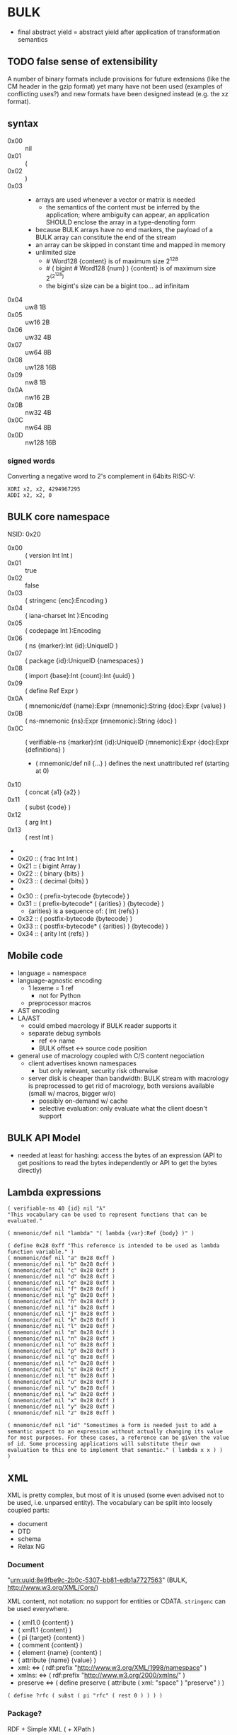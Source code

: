 * BULK
  - final abstract yield = abstract yield after application of
    transformation semantics

** TODO false sense of extensibility
   A number of binary formats include provisions for future extensions
   (like the CM header in the gzip format) yet many have not been used
   (examples of conflicting uses?) and new formats have been designed
   instead (e.g. the xz format).

** syntax
   - 0x00 :: nil
   - 0x01 :: (
   - 0x02 :: )
   - 0x03 :: # {dim}:Int {content}:nB
     - arrays are used whenever a vector or matrix is needed
       - the semantics of the content must be inferred by the
         application; where ambiguity can appear, an application
         SHOULD enclose the array in a type-denoting form
     - because BULK arrays have no end markers, the payload of a BULK
       array can constitute the end of the stream
     - an array can be skipped in constant time and mapped in memory
     - unlimited size
       - # Word128 {content} is of maximum size 2^128
       - # ( bigint # Word128 {num} ) {content} is of maximum size 2^(2^128)
       - the bigint's size can be a bigint too… ad infinitam
   - 0x04 :: uw8 1B
   - 0x05 :: uw16 2B
   - 0x06 :: uw32 4B
   - 0x07 :: uw64 8B
   - 0x08 :: uw128 16B
   - 0x09 :: nw8 1B
   - 0x0A :: nw16 2B
   - 0x0B :: nw32 4B
   - 0x0C :: nw64 8B
   - 0x0D :: nw128 16B

*** signed words
    Converting a negative word to 2's complement in 64bits RISC-V:
    #+BEGIN_src riscv
      XORI x2, x2, 4294967295
      ADDI x2, x2, 0
    #+END_src

** BULK core namespace
   NSID: 0x20

   - 0x00 :: ( version Int Int )
   - 0x01 :: true
   - 0x02 :: false
   - 0x03 :: ( stringenc {enc}:Encoding )
   - 0x04 :: ( iana-charset Int ):Encoding
   - 0x05 :: ( codepage Int ):Encoding
   - 0x06 :: ( ns {marker}:Int {id}:UniqueID )
   - 0x07 :: ( package {id}:UniqueID {namespaces} )
   - 0x08 :: ( import {base}:Int {count}:Int {uuid} )
   - 0x09 :: ( define Ref Expr )
   - 0x0A :: ( mnemonic/def {name}:Expr {mnemonic}:String {doc}:Expr {value} )
   - 0x0B :: ( ns-mnemonic {ns}:Expr {mnemonic}:String {doc} )
   - 0x0C :: ( verifiable-ns {marker}:Int {id}:UniqueID
             {mnemonic}:Expr {doc}:Expr {definitions} )
     - ( mnemonic/def nil {…} ) defines the next unattributed ref
       (starting at 0)
   - 0x10 :: ( concat {a1} {a2} )
   - 0x11 :: ( subst {code} )
   - 0x12 :: ( arg Int )
   - 0x13 :: ( rest Int )
   - 
   - 0x20 :: ( frac Int Int )
   - 0x21 :: ( bigint Array )
   - 0x22 :: ( binary {bits} )
   - 0x23 :: ( decimal {bits} )
   - 
   - 0x30 :: ( prefix-bytecode {bytecode} )
   - 0x31 :: ( prefix-bytecode* ( {arities} ) {bytecode} )
     - {arities} is a sequence of: ( Int {refs} )
   - 0x32 :: ( postfix-bytecode {bytecode} )
   - 0x33 :: ( postfix-bytecode* ( {arities} ) {bytecode} )
   - 0x34 :: ( arity Int {refs} )

** Mobile code
   - language = namespace
   - language-agnostic encoding
     - 1 lexeme = 1 ref
       - not for Python
     - preprocessor macros
   - AST encoding
   - LA/AST
     - could embed macrology if BULK reader supports it
     - separate debug symbols
       - ref ↔ name
       - BULK offset ↔ source code position
   - general use of macrology coupled with C/S content negociation
     - client advertises known namespaces
       - but only relevant, security risk otherwise
     - server disk is cheaper than bandwidth: BULK stream with
       macrology is preprocessed to get rid of macrology, both
       versions available (small w/ macros, bigger w/o)
       - possibly on-demand w/ cache
       - selective evaluation: only evaluate what the client doesn't
         support

** BULK API Model
   - needed at least for hashing: access the bytes of an expression
     (API to get positions to read the bytes independently or API to
     get the bytes directly)

** Lambda expressions
   #+BEGIN_SRC bulk
   ( verifiable-ns 40 {id} nil "λ"
   "This vocabulary can be used to represent functions that can be evaluated."

   ( mnemonic/def nil "lambda" "( lambda {var}:Ref {body} )" )

   ( define 0x28 0xff "This reference is intended to be used as lambda function variable." )
   ( mnemonic/def nil "a" 0x28 0xff )
   ( mnemonic/def nil "b" 0x28 0xff )
   ( mnemonic/def nil "c" 0x28 0xff )
   ( mnemonic/def nil "d" 0x28 0xff )
   ( mnemonic/def nil "e" 0x28 0xff )
   ( mnemonic/def nil "f" 0x28 0xff )
   ( mnemonic/def nil "g" 0x28 0xff )
   ( mnemonic/def nil "h" 0x28 0xff )
   ( mnemonic/def nil "i" 0x28 0xff )
   ( mnemonic/def nil "j" 0x28 0xff )
   ( mnemonic/def nil "k" 0x28 0xff )
   ( mnemonic/def nil "l" 0x28 0xff )
   ( mnemonic/def nil "m" 0x28 0xff )
   ( mnemonic/def nil "n" 0x28 0xff )
   ( mnemonic/def nil "o" 0x28 0xff )
   ( mnemonic/def nil "p" 0x28 0xff )
   ( mnemonic/def nil "q" 0x28 0xff )
   ( mnemonic/def nil "r" 0x28 0xff )
   ( mnemonic/def nil "s" 0x28 0xff )
   ( mnemonic/def nil "t" 0x28 0xff )
   ( mnemonic/def nil "u" 0x28 0xff )
   ( mnemonic/def nil "v" 0x28 0xff )
   ( mnemonic/def nil "w" 0x28 0xff )
   ( mnemonic/def nil "x" 0x28 0xff )
   ( mnemonic/def nil "y" 0x28 0xff )
   ( mnemonic/def nil "z" 0x28 0xff )

   ( mnemonic/def nil "id" "Somestimes a form is needed just to add a semantic aspect to an expression without actually changing its value for most purposes. For these cases, a reference can be given the value of id. Some processing applications will substitute their own evaluation to this one to implement that semantic." ( lambda x x ) )
   )
   #+END_SRC

** XML
   XML is pretty complex, but most of it is unused (some even advised
   not to be used, i.e. unparsed entity). The vocabulary can be split
   into loosely coupled parts:

   - document
   - DTD
   - schema
   - Relax NG

*** Document
    "urn:uuid:8e9fbe9c-2b0c-5307-bb81-edb1a7727563" (BULK,
    http://www.w3.org/XML/Core/)

    XML content, not notation: no support for entities or
    CDATA. =stringenc= can be used everywhere.

    - ( xml1.0 {content} )
    - ( xml1.1 {content} )
    - ( pi {target} {content} )
    - ( comment {content} )
    - ( element {name} {content} )
    - ( attribute {name} {value} )
    - xml: ⇔ ( rdf:prefix "http://www.w3.org/XML/1998/namespace" )
    - xmlns: ⇔ ( rdf:prefix "http://www.w3.org/2000/xmlns/" )
    - preserve ⇔ ( define preserve ( attribute ( xml: "space" )
      "preserve" ) )

    : ( define ?rfc ( subst ( pi "rfc" ( rest 0 ) ) ) )

*** Package?
    RDF + Simple XML ( + XPath )
** XPath namespace
   urn:uuid:2cdad14a-4e46-5f2d-b3e2-e105ebafa5f8 (BULK
   http://www.w3.org/TR/1999/REC-xpath-19991116)

   #+BEGIN_SRC bulk
   ( verifiable-ns 40 {id} nil "xpath"
   "This vocabulary can be used to represent XPath expressions."

   ( mnemonic/def nil "xpath" "( xpath {steps} )" )
   ( mnemonic/def nil "union" "( union {exprs} )" )
   ( mnemonic/def nil "step" "( step {axis} {test} {preds} )" )
   ( mnemonic/def nil "ancestor" nil )
   ( mnemonic/def nil "ancestor-or-self" nil )
   ( mnemonic/def nil "attribute" nil )
   ( mnemonic/def nil "child" nil )
   ( mnemonic/def nil "descendant" nil )
   ( mnemonic/def nil "descendant-or-self" nil )
   ( mnemonic/def nil "following" nil )
   ( mnemonic/def nil "following-sibling" nil )
   ( mnemonic/def nil "namespace" nil )
   ( mnemonic/def nil "parent" nil )
   ( mnemonic/def nil "preceding" nil )
   ( mnemonic/def nil "preceding-sibling" nil )
   ( mnemonic/def nil "self" nil )
   ( mnemonic/def nil "node()" nil )
   ( mnemonic/def nil "text()" nil )
   ( mnemonic/def nil "comment()" nil )
   ( mnemonic/def nil "pi()" "pi() or ( pi() {name}:String )" )
   ( mnemonic/def nil "pi()" nil )

   ( mnemonic/def nil "." "" ( step self node() ) )
   ( mnemonic/def nil ".." "" ( step parent node() ) )
   ( mnemonic/def nil "//" "" ( step descendant-or-self node() ) )

   ( mnemonic/def nil "step*" "" ( λ:lambda λ:a ( step λ:a node() ) ) )


   )
   #+END_SRC

   As a Step, {name}:QName ⇔ ( step child {name} ) ?

*** QName
    To maximize reuse between namespaces, URIRef and URIString
    expressions also have the type QName. Any Array whose content
    satisfy the NCName production also has.

** RDF namespace
   urn:uuid:ed460331-a89b-5742-a8de-907dff727779 (BULK
   [[http://www.w3.org/1999/02/22-rdf-syntax-ns#]])

   - 0x01 :: uriref ⇔ λ:id
   - 0x02 :: ( base Array )
   - 0x03 :: prefix ⇔ ( lambda u ( lambda s ( concat u s ) ) )
   - 0x04 :: rdf# ⇔ ( uriref "[[http://www.w3.org/1999/02/22-rdf-syntax-ns#]]" )
   - 0x05 :: blank
   - 0x06 :: ( plain {lang} {literal} )
   - 0x07 :: ( datatype {id}:URIRef {literal} )
   - 0x08 :: xmlliteral ⇔ ( rdf# "XMLLiteral" )
   - 0x09 :: ( triples {triples} )
   - 0x0A :: ( turtle {statements} )
   - 0x0B :: type ⇔ ( rdf# "type" )
   - 0x0C :: property ⇔ ( rdf# "Property" )
   - 0x0D :: statement ⇔ ( rdf# "Statement" )
   - 0x0E :: subject ⇔ ( rdf# "subject" )
   - 0x0F :: predicate ⇔ ( rdf# "predicate" )
   - 0x10 :: object ⇔ ( rdf# "object" )
   - 0x11 :: bag ⇔ ( rdf# "Bag" )
   - 0x12 :: seq ⇔ ( rdf# "Seq" )
   - 0x13 :: alt ⇔ ( rdf# "Alt" )
   - 0x14 :: value ⇔ ( rdf# "value" )
   - 0x15 :: list ⇔ ( rdf# "List" )
   - 0x16 :: nil ⇔ ( rdf# "nil" )
   - 0x17 :: first ⇔ ( rdf# "first" )
   - 0x18 :: rest ⇔ ( rdf# "rest" )
   - 0x19 :: plainliteral ⇔ ( rdf# "PlainLiteral" )
   - 
   - 0x20 :: this-resource
   - 0x21 :: uri


*** Differences between complete triples (3s) and turtle-like (Tl)
    In 3s, a single triple cannot cost less than 8 bytes:

    : (:A:B:C)

    For big graphs of mostly known references, this can already be a
    valuable improvement. {triples} could be a packed sequence without
    markers around triples, but that would mean that a single missing
    or superfluous expression would wreck everything that's after
    it. The fact that a triple is still a form limits the savings but
    keeps a level of robustness (but it would be possible to define a
    packing RDF form…).

    Adding another triple cannot cost less than adding 8 bytes:

    : (:A:B:C)(:A:B:D)

    In Tl, a standalone triple cannot cost less than 10 bytes:

    : (:A(:B:C))

    But adding another triple can cost as few as 2 bytes:

    : (:A(:B:C:D))

** MeTOD: Media Type Optimal Description
   - type as ref or form
   - atomic type
     - html5
     - jpeg
   - composite type
     - syntax
       - ( main-type {sub-types} )
       - ( A B C ) ⇔ ( ( A B ) C )
	 - so you can have
	   - xhtml* = ( xml xhtml )
	   - ( xhtml* mathml svg )
     - example: xml
       - ( xml xhtml rdf )
     - example: mime
       - ( mime txt jpeg )
   - some MeTOD types may only make sense inside a form
     - e.g. xml NS that doesn't have a document element
       - like dublin-core: ( xml xhtml xvg dublin-core )
   - encoding as first-class type
     - ( gzip tar )
     - ( base64 zip )
   - complex structures
     - ( mime ( alternatives ( qp txt ) ( qp html5 ) ) ( base64 zip )
       ( signature ( base64 openpgp ) ) )
   - accept patterns
     - ( xml * )
     - ( xml xhtml * )
   - semantics dictated by type
     - for xml, the first subtype MUST be the type for the document
       element
     - for MIME, order of subtypes is order of parts


   - 0x00 :: ( type {type}:Expr )
     - metadata form
   - 0x01 :: ( kind/type {kind}:Expr {type}:Expr )
   - 0x02 :: *
   - 0x03 :: bulk / ( bulk {namespaces} )
   - 0x10 :: audio
   - 0x11 :: video
   - 0x12 :: image


   MeTOD only defines kinds where a default software could be expected
   to process many or most types of this kind. This is not the case
   for MIME registries application, text, message, model, multipart
   and text. But a MIME vocabulary could define them.

** Dates namespace
   - Int123 := Int | Int Int | Int Int Int
   - IntsF := Int* ( Float | Int )
   - Time = Date | TimeOfDay


   - 0x00 :: ( calendar Int123 )
   - 0x01 :: ( weekdate Int123 )
   - 0x02 :: ( ordinal Int Int )
   - 0x03 :: ( time IntsF )
   - 0x04 :: ( point Date TimeOfDay )
   - 0x05 :: ( zulu Time )
   - 0x06 :: ( offset TimeOfDay Time )
   - 0x07 :: ( years IntsF )
   - 0x08 :: ( months IntsF )
   - 0x09 :: ( days IntsF )
   - 0x0A :: ( hours IntsF )
   - 0x0B :: ( minutes IntsF )
   - 0x0C :: ( seconds IntsF )
   - 0x0D :: ( weeks Int )
   - 0x0E :: ( interval {exprs} )
     - {exprs} = Time Time | Duration Time | Time Duration |
       Duration
   - 0x0F :: ( repeat Int Interval ) / ( repeat Interval )
   -  :: ( julian Number )
   -  :: ( anno-mundi Int123 )
   -  :: ( anno-hegirae Int123 )
   -  :: ( unix SInt )
   -  :: ( ntp Word )
   -  :: ( tai64 Word64 )
   -  :: ( tng-stardate Int Int )

** BARF: BULK Archive Format
   When needed, metadata can be any expression (nil SHOULD be used to
   indicate no metadata).

   When reading expressions as entries, ignore *nil* and process
   *description* forms but don't count them as entries themselves.

   - 0x00 :: ( manifest {metadata}:Expr {entries-metadata} )
     - used to express metadata about data outside the BULK stream (or
       in arbitrary positions in it)
   - 0x01 :: ( pack {metadata}:Expr {entries} )
     - byte offsets based on first byte after {metadata}
   - 0x02 :: ( stack {metadata}:Expr {entries-metadata} ) {entries}
     - to make BULK-unaware append possible
     - {entries-metadata} means {entries} last element can be a single
       Array and the content of the entry is the end of the BULK file
     - each entry metadata MUST identify entry (by number, hash, etc…)
   - 0x03 :: ( bulk-stream {stream} )
   - 0x04 :: ( bulk-stream* {size} {stream} )
     - {size} is number of bytes in {bulk}
       - an explicitly parseable array
   - 0x10 :: gbc|
   - 0x11 :: gbc>
     - GBC form must not be preserved if payload is modified
   - 0x12 :: gbc*>
     - preservable GBC form
   - 0x13 :: gbc*~>
     - preservable GBC form whose payload was modified
   - 0x20 :: ( described {gbc-tag}:Expr {metadata}:Expr {content}:Expr )
     - {content} can be an Array (e.g. a file's content) or BULK expression
   - 0x21 :: ( description {metadata}:Expr )
     - can be inserted in many places in a BULK stream to annotate
       virtually anything
   - 0x22 :: ( metadata {data} )
   - 0x23 :: ( count {num} )
   - 0x24 :: ( about {what} )
     - {what} is a sequence of expressions, each identifying the entry
   - 0x25 :: ( entry {num} )
   - 0x26 :: ( previous {skip} )
     - within a metadata form, designates the expression before that
       metadata form (possibly after skipping {skip} expressions)
   - 0x27 :: ( next {skip} )
     - within a metadata form, designates the expression after that
       metadata form (possibly after skipping {skip} expressions)
   - 0x28 :: everything-before
     - within a metadata form, designates the whole sequence of
       expressions before that metadata form
   - 0x29 :: ( before {marker}:Ref {skip} )
     - within a metadata form, designates the expression in the outer
       context of the metadata form that is before the occurrence of
       {marker} (possibly after skipping {skip} expressions)
       - undefined if multiple occurrences
   - 0x2A :: ( after {marker}:Ref {skip} )
     - like before, but after…
   - 
   - 0x30 :: ( compressed gbc| {method}:MeTOD Array )
   - 0x31 :: deflate
   - 0x32 :: deflate64
   - 0x33 :: lzma
   - 0x34 :: lzma2
   - Ox35 :: bz2
   - 0x36 :: lzw
   - 0x37 :: lzo
   - 0x3E :: ( encrypted gbc| {method} Array )
   - 0x3F :: ( hashed gbc> {signature}:Expr Expr )
   - tar semantics
     - metadata
       - Ox40 :: ( path {components} )
	 - by design, there is no way to express an absolute FS path
	   - an application is free to define insecure forms to express
             absolute paths and links
	   - TODO: what if a component contain "/"?
	     - implementation should not resolve the name but look it up
               in the directory entries (that takes care of "/" but not
               of a ".." entry, this still needs checking, shame on Unix)
       - 0x41 :: ( user {name} )
	 - {name} can be anything, incl. string and Int
	   - multiple entries (e.g. "pierre"/1000)
       - 0x42 :: ( group {name} )
       - 0x43 :: contiguous
       - 0x44 :: ( access {time} )
       - 0x45 :: ( modification {time} )
       - 0x46 :: ( change {time} )
       - 0x47 :: ( mode {mode} )
       - 0x48 :: ( posix-acl {acls} )
	 - 0x49 :: ( user {id} {mode} {default?} )
	 - 0x4A :: ( group {id} {mode} {defaults?} )
	 - 0x4B :: ( other {mode} {defaults?} )
	 - 0x4C :: ( mask {mode} {defaults?} )
       - 0x4D :: ( xattr {xattr} )
	 - {xattrs} = ( {name} {value} )+
       - Ox4E :: ( offsets Int+ )
	 - meant for forms not containing individual entries' metadata
	 - TODO: base?
       - 0x4F :: ( offset Int )
	 - meant for forms grouping an entry with its metadata
	 - TODO: base?
     - entry
       - an array as an entry (possibly within GBC forms) is presumed
         to be a regular file
       - 0x50 :: ( hard-link Path )
       - 0x51 :: ( sym-link Path )
       - 0x52 :: ( char-dev {major}:Int {minor}:Int )
       - 0x53 :: ( block-dev {major}:Int {minor}:Int )
       - 0x54 :: directory
       - 0x55 :: fifo
       - 0x56 :: ( sparse-file {segments} )
	 - Array
	 - 0x57 :: ( hole {size}:Int )
	   - {size} in bytes
   - gzip semantics
     - 0x60 :: ( binary Boolean )
     - 0x61 :: ( comment Expr )
     - 0x62 :: ( os Expr )
       - vocabularies may provide additional expressions for OSes
       - 0x70 :: FAT file system (DOS, OS/2, NT) + PKZIPW 2.50 VFAT, NTFS
       - 0x71 :: Amiga
       - 0x72 :: VMS (VAX or Alpha AXP)
       - 0x73 :: Unix
       - 0x74 :: VM/CMS
       - 0x75 :: Atari
       - 0x76 :: HPFS file system (OS/2, NT 3.x)
       - 0x77 :: Macintosh
       - 0x78 :: Z-System
       - 0x79 :: CP/M
       - 0x7A :: TOPS-20
       - 0x7B :: NTFS file system (NT)
       - 0x7C :: SMS/QDOS
       - 0x7D :: Acorn RISC OS
       - 0x7E :: VFAT file system (Win95, NT)
       - 0x7F :: MVS (code also taken for PRIMOS)
       - 0x80 :: BeOS (BeBox or PowerMac)
       - 0x81 :: Tandem/NSK
       - 0x82 :: THEOS
     - 0x63 :: maximum-compression
     - 0x64 :: fastest-comœpression
     - 0x83 :: ( acorn-bbc-mos-file-type-info Array )
     - 0x84 :: ( apollo-file-type-info Array )
     - 0x85 :: ( cpio-compressed Array )
     - gzsig extra field should be created from a compatible
       cryptographic signature
     - 0x86 :: ( keynote-assertion Array )
     - 0x88 :: ( macintosh-info Array )
     - 0x89 :: ( acorn-file-type-info Array )
   - dar semantics
     - split archives
       - advertised in container metadata
	 - 0x90 :: ( split-archive {archive-id} {member-id} {members} )
	   - members are *description* forms that MAY contain filename
             or hash
     - FS-specific attributes
     - incremental backup?
     - fast member extract? (how does DAR does that?)


   One could define a whole namespace of compact versions, like
   : about-num ⇔ ( lambda n ( about ( entry n ) ) )
   : about-previous ⇔ ( about ( previous ) )
   : about-previous* ⇔ ( lambda n ( about ( previous n ) ) )
   : about-num[3] ⇔ ( about ( entry 3 ) )
   : about-previous[2] ⇔ ( about ( previous 2 ) )

*** BUlk possibly-Zipped archive (.buz)
    #+BEGIN_SRC bulk
    ( pack ( metadata ( count 2 ))
      ( describe ( metadata ( path "foo.txt" ) )
        ( compressed gbc| lzma {foo.txt} ) )
      ( describe ( metadata ( path "bar.jpg" ) ) {bar.jpg} ) )
    #+END_SRC

    #+BEGIN_SRC bulk
    ( described ( metadata ( path "foo.txt" ) )
      ( hashed gbc> ( sha3 w128 {hash} )
        ( compressed gbc| lzma {foo.txt} ) ) )
    #+END_SRC

*** BARF utility
    #+BEGIN_EXAMPLE
    $ barf list <file>
    $ barf check <file>
    $ barf extract <file> [<members>]
    #+END_EXAMPLE

**** convert
     #+BEGIN_EXAMPLE
     $ barf convert --to gzip <file>
     $ barf convert --from dar <file>
     #+END_EXAMPLE

     This command convert from and to BULK. Converting to and then
     from BULK should produce a file at least semantically identical,
     (it may be bytewise identical, and it might be an implementation
     goal to achieve that, but no metadata is stored to that end by
     default).

     - mode of operation
       - lossless :: refuse conversion if semantic information would
                     be lost (i.e. if a string is not encodable in the
                     target format, but not if random padding is
                     present)
       - lossy :: not lossless (i.e. a one-member tar archive
                  converted to BULK might then be converted to gzip,
                  at the price of losing ACLs)
       - transform :: change data representation to fit target format
                      (i.e. if target is gzip, LZMA data would be
                      recompressed to deflate, a UTF-8 string encoded
                      in ISO-8859-1)
       - maintain :: refuse conversion if data representation in the
                     source format doesn't fit target format
	 - should never need to refuse if BULK is target?
       - default is *lossless transform*

     Targets:
     - manifests
       - SFV
     - compression formats

*** BARF Object Model
    - access to metadata
      - consolidated metadata when forms overwrite each other?
	- API for history?
    - access to entries
      - across manifests/packs/stacks within a common context
    - ability to add entries/metadata while not breaking hashes
      - when hash is recomputable:
	- app knows algo/has all data to hash (key, etc…)
	- modify/delete/append in place
	- rehash
      - when hash is not recomputable:
	- app doesn't know algo/lacks some data
	- modify/delete raise error
	- append after original data

*** Comparison
    - tar
      - +compression
    - zip
    - XZ
      - has a limited choice of compression/hash
    - gzip
    - cpio, pax

** Hash
   #+BEGIN_SRC bulk
   ( verifiable-ns 40 {id} nil "hash"
   "The forms in this vocabulary can be used to represent hashes along with the hashing algorithm instead of using an unmarked byte sequence. When an algorithm has other inputs than the message, they can be provided after the hash itself as a property list.

When an algorithm can produce hashes in different sizes and the size used is a number of bits divisible by 8, the size property should be omitted from the property list and inferred by the processing application from the size of the BULK expression (e.g. `( sha3 # 24 {hash} )` is a 196-bits SHA3 hash).

As a rule, each of these forms can contain `nil` as a first expression to denote not a hash but a choice of configuration in some application context. For example, `( uuid nil prepend {ns} )` could mean that subsequent v3 and v5 UUIDs will be produced with {ns} as UUID namespace."

   ( mnemonic/def nil "bsd" "( bsd Word16 )" )
   ( mnemonic/def nil "sysv" "( sysv Word16 )" )
   ( mnemonic/def nil "crc" "( crc Word )" )
   ( mnemonic/def nil "fletcher" "( fletcher Word {config} )" )
   ( mnemonic/def nil "adler32" "( adler32 Word32 )" ( λ:lambda λ:h ( fletcher λ:h key 65521 ) ) )
   ( mnemonic/def nil "pjwhash" "( pjw Word )" )
   ( mnemonic/def nil "elfhash" "( fnv Word )" )

   ( mnemonic/def nil "murmur1" "( murmur1 Word )" )
   ( mnemonic/def nil "murmur2" "( murmur2 Word )" )
   ( mnemonic/def nil "murmur2a" "( murmur2a Word )" )
   ( mnemonic/def nil "murmur64a" "( murmur64a Word )" )
   ( mnemonic/def nil "murmur64b" "( murmur64b Word )" )
   ( mnemonic/def nil "murmur3" "( murmur3 Word )" )

   ( mnemonic/def nil "umac" "( umac Word {config} )" )
   ( mnemonic/def nil "vmac" "( vmac Word {config} )" )

   ( mnemonic/def nil "uuid" "( uuid Word128 {config} )" )
   ( mnemonic/def nil "md2" "( md2 Word128 )" )
   ( mnemonic/def nil "md4" "( md4 Word128 )" )
   ( mnemonic/def nil "md5" "( md5 Word128 )" )
   ( mnemonic/def nil "md6" "( md6 Bytes {config} )" )
   ( mnemonic/def nil "ripemd" "( ripemd Bytes )" )
   ( mnemonic/def nil "haval" "( haval Bytes )" )
   ( mnemonic/def nil "gost" "( gost Array )" )
   ( mnemonic/def nil "sha1" "( sha1 Array )" )
   ( mnemonic/def nil "sha2" "( sha2 Array )" )
   ( mnemonic/def nil "sha3" "( sha3 Bytes )" )
   ( mnemonic/def nil "tiger" "( tiger Bytes )" )
   ( mnemonic/def nil "tiger2" "( tiger2 Bytes )" )
   ( mnemonic/def nil "whirlpool" "( whirlpool Array )" )
   ( mnemonic/def nil "blake" "( blake Array )" )
   ( mnemonic/def nil "blake2" "( blake2 Bytes )" )

   ( mnemonic/def nil "size" )
   ( mnemonic/def nil "prepend" )
   ( mnemonic/def nil "append" )
   ( mnemonic/def nil "key" )
   ( mnemonic/def nil "salt" )
   ( mnemonic/def nil "rounds" )

   )
   #+END_SRC

** Encryption
   - blowfish?
   - camellia?
   - twofish?
   - AES?
   - serpent?
   - openpgp?

** Asking input
   - test https://github.com/eishay/jvm-serializers?

* Redesign inspired by CBOR?

  | marker | shape                | notes                 |
  |--------+----------------------+-----------------------|
  |  00−3F | {int}                |                       |
  |  40−7F | smallarray {content} | size = (marker && 3F) |
  |     80 | nil                  |                       |
  |     81 | (                    |                       |
  |     82 | )                    |                       |
  |     83 | array Int {content}  |                       |
  |     84 | w8 1B                |                       |
  |     85 | w16 2B               |                       |
  |     86 | w32 4B               |                       |
  |     87 | w64 8B               |                       |
  |     88 | w128 16B             |                       |
  |     89 | neg8 1B              |                       |
  |     8A | neg16 2B             |                       |
  |     8B | neg32 4B             |                       |
  |     8C | neg64 8B             |                       |
  |     8D | neg128 16B           |                       |
  |        |                      |                       |

  - smallarray overhead: 1 byte (1.6−50%)
  - array of size 64−255 overhead: 3 bytes (1.2−4.7%)
  - array of size 256+ overhead: 4 bytes (0.006−1.6%)


  Doesn't seem that great a gain for the added complexity (and loss
  of available NS markers?).

* Implementation notes
** Semantics beyond definitions
   When implementing a processing application that gives semantics
   beyond the evaluation of expressions, to benefit from all possible
   evaluations, the application should just replace relevant
   definitions with its own implementation while evaluating the BULK
   streams defining the corresponding vocabularies (for example
   predefine them and don't let BULK definitions overwrite them).

* Bootstrapping any hashing vocabulary
  - the problem is that this vocabulary provides hashes before any way
    of expressing a hash is possible, so its own hash is expressed
    with a name inside the vocabulary
  - you read ( ns w8 0x28 ( 0x28 0x19 w64 {hashID} ) )
  - how do you get to the point where you know 0x28 0x19 is hash:sha3?
    - you get the list (hopefully with only one element) of
      vocabularies identified by a form whose sole element is a
      64-bits word {hashid}
    - for each of them, you check if 0x19 is a name associated with a
      hashing algorithm
      - if yes, you check it that hash matches the definition

* Minimal BULK
  : ( version 1 1 ) ( ns 40 ( sha3 w64 8B ) ) ( ns 41 ( sha3 w64 8B ) ) ref # w? {size} {content}
  : |<---- 8 ---->| |<-------- 19 --------->| |<-------- 19 --------->| |< 4 ->|  2/4/8

  52/54/58 bytes + content

  When a profile is known (like a specific file extension for typed blobs):

  : ( version 1 1 ) ref # w? {size} {content}
  : |<---- 8 ---->| |< 4 ->|  2/4/8

  14/16/20 bytes + content

